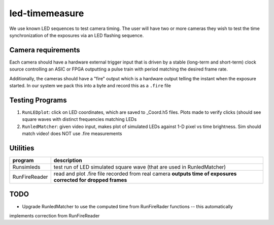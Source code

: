 ===============
led-timemeasure
===============

We use known LED sequences to test camera timing. The user will have two or more
cameras they wish to test the time synchronization of the exposures via an LED
flashing sequence.

Camera requirements
--------------------
Each camera should have a hardware external trigger input that is driven by a
stable (long-term and short-term) clock source controlling an ASIC or FPGA outputting
a pulse train with period matching the desired frame rate.

Additionally, the cameras should have a "fire" output which is a hardware output
telling the instant when the exposure started. In our system we pack this into a byte
and record this as a ``.fire`` file

Testing Programs
-----------------
1. ``RunLEDplot``: click on LED coordinates, which are saved to _Coord.h5 files. Plots made to verify clicks (should see square waves with distinct frequencies matching LEDs
2. ``RunledMatcher``: given video input, makes plot of simulated LEDs against 1-D pixel vs time brightness. Sim should match video! does NOT use .fire measurements

Utilities
---------
============== =============
program        description
============== =============
Runsimleds     test run of LED simulated square wave (that are used in RunledMatcher)
RunFireReader  read and plot .fire file recorded from real camera **outputs time of exposures corrected for dropped frames**
============== =============

TODO
----
* Upgrade RunledMatcher to use the computed time from RunFireRader functions -- this automatically
implements correction from RunFireReader
